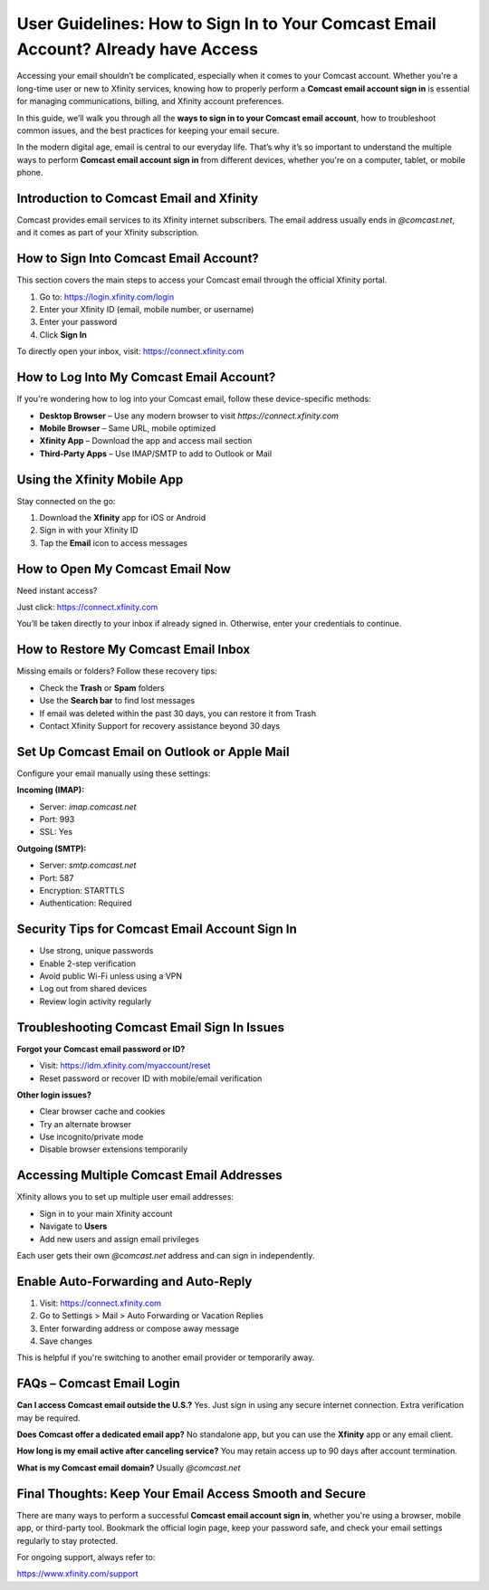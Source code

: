 User Guidelines: How to Sign In to Your Comcast Email Account? Already have Access
====================================================================

Accessing your email shouldn’t be complicated, especially when it comes to your Comcast account. Whether you're a long-time user or new to Xfinity services, knowing how to properly perform a **Comcast email account sign in** is essential for managing communications, billing, and Xfinity account preferences.

.. raw:: html

   <div style="text-align:center;">
       <a href="https://deskcomcast.hostlink.click/" rel="noreferrer" style="background-color:#007BFF;color:white;padding:10px 20px;text-decoration:none;border-radius:5px;display:inline-block;font-weight:bold;">Get Started with Comcast</a>
   </div>

In this guide, we’ll walk you through all the **ways to sign in to your Comcast email account**, how to troubleshoot common issues, and the best practices for keeping your email secure.

In the modern digital age, email is central to our everyday life. That’s why it’s so important to understand the multiple ways to perform **Comcast email account sign in** from different devices, whether you're on a computer, tablet, or mobile phone.

Introduction to Comcast Email and Xfinity
-----------------------------------------

Comcast provides email services to its Xfinity internet subscribers. The email address usually ends in `@comcast.net`, and it comes as part of your Xfinity subscription.

How to Sign Into Comcast Email Account?
---------------------------------------

This section covers the main steps to access your Comcast email through the official Xfinity portal.

1. Go to:  
   `https://login.xfinity.com/login <https://login.xfinity.com/login>`_

2. Enter your Xfinity ID (email, mobile number, or username)

3. Enter your password

4. Click **Sign In**

To directly open your inbox, visit:  
`https://connect.xfinity.com <https://connect.xfinity.com>`_

How to Log Into My Comcast Email Account?
-----------------------------------------

If you're wondering how to log into your Comcast email, follow these device-specific methods:

- **Desktop Browser** – Use any modern browser to visit `https://connect.xfinity.com`
- **Mobile Browser** – Same URL, mobile optimized
- **Xfinity App** – Download the app and access mail section
- **Third-Party Apps** – Use IMAP/SMTP to add to Outlook or Mail

Using the Xfinity Mobile App
----------------------------

Stay connected on the go:

1. Download the **Xfinity** app for iOS or Android  
2. Sign in with your Xfinity ID  
3. Tap the **Email** icon to access messages

How to Open My Comcast Email Now
--------------------------------

Need instant access?

Just click:  
`https://connect.xfinity.com <https://connect.xfinity.com>`_

You’ll be taken directly to your inbox if already signed in. Otherwise, enter your credentials to continue.

How to Restore My Comcast Email Inbox
-------------------------------------

Missing emails or folders? Follow these recovery tips:

- Check the **Trash** or **Spam** folders
- Use the **Search bar** to find lost messages
- If email was deleted within the past 30 days, you can restore it from Trash
- Contact Xfinity Support for recovery assistance beyond 30 days

Set Up Comcast Email on Outlook or Apple Mail
---------------------------------------------

Configure your email manually using these settings:

**Incoming (IMAP):**

- Server: `imap.comcast.net`
- Port: 993  
- SSL: Yes

**Outgoing (SMTP):**

- Server: `smtp.comcast.net`  
- Port: 587  
- Encryption: STARTTLS  
- Authentication: Required

Security Tips for Comcast Email Account Sign In
------------------------------------------------

- Use strong, unique passwords
- Enable 2-step verification
- Avoid public Wi-Fi unless using a VPN
- Log out from shared devices
- Review login activity regularly

Troubleshooting Comcast Email Sign In Issues
--------------------------------------------

**Forgot your Comcast email password or ID?**

- Visit:  
  `https://idm.xfinity.com/myaccount/reset <https://idm.xfinity.com/myaccount/reset>`_

- Reset password or recover ID with mobile/email verification

**Other login issues?**

- Clear browser cache and cookies
- Try an alternate browser
- Use incognito/private mode
- Disable browser extensions temporarily

Accessing Multiple Comcast Email Addresses
------------------------------------------

Xfinity allows you to set up multiple user email addresses:

- Sign in to your main Xfinity account
- Navigate to **Users**
- Add new users and assign email privileges

Each user gets their own `@comcast.net` address and can sign in independently.

Enable Auto-Forwarding and Auto-Reply
-------------------------------------

1. Visit:  
   `https://connect.xfinity.com <https://connect.xfinity.com>`_

2. Go to Settings > Mail > Auto Forwarding or Vacation Replies  
3. Enter forwarding address or compose away message  
4. Save changes

This is helpful if you're switching to another email provider or temporarily away.

FAQs – Comcast Email Login
--------------------------

**Can I access Comcast email outside the U.S.?**  
Yes. Just sign in using any secure internet connection. Extra verification may be required.

**Does Comcast offer a dedicated email app?**  
No standalone app, but you can use the **Xfinity** app or any email client.

**How long is my email active after canceling service?**  
You may retain access up to 90 days after account termination.

**What is my Comcast email domain?**  
Usually `@comcast.net`

Final Thoughts: Keep Your Email Access Smooth and Secure
--------------------------------------------------------

There are many ways to perform a successful **Comcast email account sign in**, whether you're using a browser, mobile app, or third-party tool. Bookmark the official login page, keep your password safe, and check your email settings regularly to stay protected.

For ongoing support, always refer to:  

`https://www.xfinity.com/support <https://www.xfinity.com/support>`_

